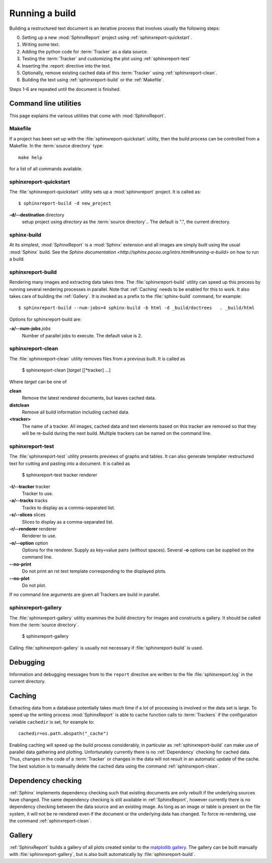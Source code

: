 .. _Running:

=================
 Running a build
=================

Building a restructured text document is an iterative process that involves
usually the following steps:

0. Setting up a new :mod:`SphinxReport` project using :ref:`sphinxreport-quickstart`.
1. Writing some text.
2. Adding the python code for :term:`Tracker` as a data source.
3. Testing the :term:`Tracker` and customizing the plot using :ref:`sphinxreport-test`
4. Inserting the :report: directive into the text.
5. Optionally, remove existing cached data of this :term:`Tracker` using :ref:`sphinxreport-clean`.
6. Building the text using :ref:`sphinxreport-build` or the :ref:`Makefile`.

Steps 1-6 are repeated until the document is finished.

Command line utilities
======================

This page explains the various utilities that come with :mod:`SphinxReport`.

.. _Makefile:

Makefile
--------

If a project has been set up with the :file:`sphinxreport-quickstart` utility,
then the build process can be controlled from a Makefile. In the 
:term:`source directory` type::

   make help

for a list of all commands available.

.. _sphinxreport-quickstart:

sphinxreport-quickstart
-----------------------

The :file:`sphinxreport-quickstart` utility sets up a :mod:`sphinxreport`
project. It is called as::

   $ sphinxreport-build -d new_project

**-d/--destination** directory
   setup project using *directory* as the :term:`source directory`.. The default 
   is ".", the current directory.

sphinx-build
------------

At its simplest, :mod:`SphinxReport` is a :mod:`Sphinx` extension
and all images are simply built using the usual :mod:`Sphinx` build.
See the `Sphinx documentation <http://sphinx.pocoo.org/intro.html#running-a-build>`
on how to run a build.

.. _sphinxreport-build:

sphinxreport-build
------------------

Rendering many images and extracting data takes time. The :file:`sphinxreport-build`
utility can speed up this process by running several rendering processes in parallel.
Note that :ref:`Caching` needs to be enabled for this to work. It also takes care of 
building the :ref:`Gallery`. It is invoked as a prefix to the :file:`sphinx-build`
command, for example::
   
   $ sphinxreport-build --num-jobs=4 sphinx-build -b html -d _build/doctrees   . _build/html

Options for sphinxreport-build are:

**-a/--num-jobs** *jobs*
   Number of parallel jobs to execute. The default value is 2.

.. _sphinxreport-clean:

sphinxreport-clean
------------------

The :file:`sphinxreport-clean` utility removes files from a previous built. It is called as

   $ sphinxreport-clean [*target* [[*tracker] ...]

Where *target* can be one of 

**clean**
   Remove the latest rendered documents, but leaves cached data.

**distclean**
   Remove all build information including cached data.

**<tracker>**
   The name of a tracker. All images, cached data and text elements based
   on this tracker are removed so that they will be re-build during the 
   next build. Multiple trackers can be named on the command line.

.. _sphinxreport-test:

sphinxreport-test
-----------------

The :file:`sphinxreport-test` utility presents previews of graphs and tables. It
can also generate templater restructured text for cutting and pasting into a 
document. It is called as

   $ sphinxreport-test tracker renderer

**-t/--tracker** tracker
   Tracker to use.

**-a/--tracks** tracks
   Tracks to display as a comma-separated list.

**-s/--slices** slices
   Slices to display as a comma-separated list.

**-r/--renderer** renderer
   Renderer to use.

**-o/--option** option
   Options for the renderer. Supply as key=value pairs (without spaces). Several **-o** options can
   be supplied on the command line.

**--no-print**
   Do not print an rst text template corresponding to the displayed plots.

**--no-plot**
   Do not plot.

If no command line arguments are given all Trackers are build in parallel.

.. _sphinxreport-gallery:

sphinxreport-gallery
--------------------

The :file:`sphinxreport-gallery` utility examines the build directory for images
and constructs a gallery. It should be called from the :term:`source directory`.

   $ sphinxreport-gallery

Calling :file:`sphinxreport-gallery` is usually not necessary if :file:`sphinxreport-build`
is used.

.. _Debugging:

Debugging
=========

Information and debugging messages from to the ``report`` directive are
written to the file :file:`sphinxreport.log` in the current directory.

.. _Caching:

Caching
=======

Extracting data from a database potentially takes much time if a lot of processing
is involved or the data set is large. To speed up the writing process :mod:`SphinxReport`
is able to cache function calls to :term:`Trackers` if the configuration variable
``cachedir`` is set, for example to::

   cachedir=os.path.abspath("_cache")

Enabling caching will speed up the build process considerably, in particular as
:ref:`sphinxreport-build` can make use of parallel data gathering and plotting.
Unfortunately currently there is no :ref:`Dependency` checking for cached data.
Thus, changes in the code of a :term:`Tracker` or changes in the data will not
result in an automatic update of the cache. The best solution is to manually 
delete the cached data using the command :ref:`sphinxreport-clean`.

.. _Dependency:

Dependency checking
===================

:ref:`Sphinx` implements dependency checking such that existing documents are only rebuilt
if the underlying sources have changed. The same dependency checking is still available in 
:ref:`SphinxReport`, however currently there is no dependency checking between the data
source and an existing image. As long as an image or table is present on the file system, it
will not be re-rendered even if the document or the underlying data has changed. To force
re-rendering, use the command :ref:`sphinxreport-clean`.

.. _Gallery:

Gallery
=======

:ref:`SphinxReport` builds a gallery of all plots created similar to the 
`matplotlib gallery <matplotlib.sourceforge.net/gallery.html>`_. The gallery
can be built manually with :file:`sphinxreport-gallery`, but is also built
automatically by :file:`sphinxreport-build`.
